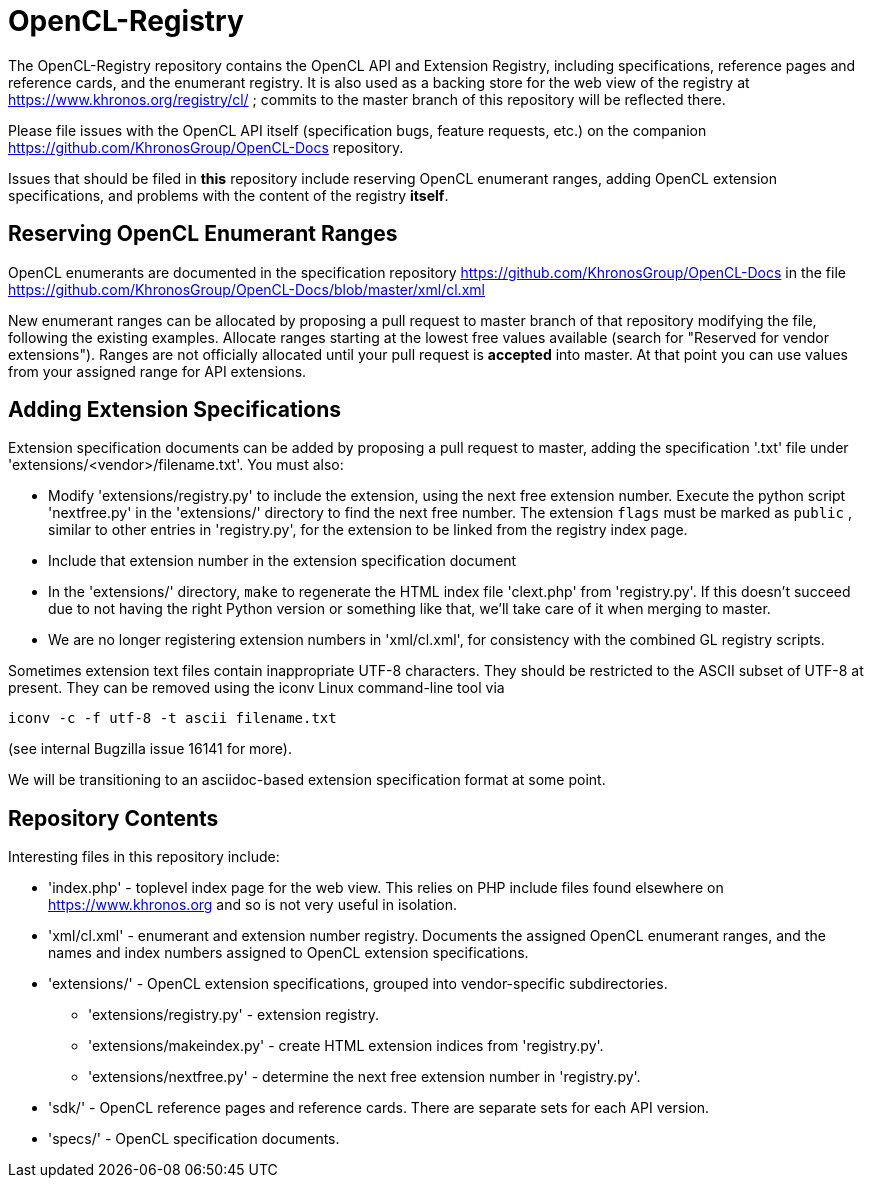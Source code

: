 = OpenCL-Registry

The OpenCL-Registry repository contains the OpenCL API and Extension
Registry, including specifications, reference pages and reference cards, and
the enumerant registry. It is also used as a backing store for the web view
of the registry at https://www.khronos.org/registry/cl/ ; commits to the
master branch of this repository will be reflected there.

Please file issues with the OpenCL API itself (specification bugs, feature
requests, etc.) on the companion https://github.com/KhronosGroup/OpenCL-Docs
repository.

Issues that should be filed in *this* repository include reserving OpenCL
enumerant ranges, adding OpenCL extension specifications, and problems with
the content of the registry *itself*.

== Reserving OpenCL Enumerant Ranges

OpenCL enumerants are documented in the specification repository
https://github.com/KhronosGroup/OpenCL-Docs in the file
https://github.com/KhronosGroup/OpenCL-Docs/blob/master/xml/cl.xml

New enumerant ranges can be allocated by proposing a pull request to master
branch of that repository modifying the file, following the
existing examples. Allocate ranges starting at the lowest free values
available (search for "Reserved for vendor extensions"). Ranges are not
officially allocated until your pull request is *accepted* into master. At
that point you can use values from your assigned range for API extensions.

== Adding Extension Specifications

Extension specification documents can be added by proposing a pull request
to master, adding the specification '.txt' file under
'extensions/<vendor>/filename.txt'. You must also:

* Modify 'extensions/registry.py' to include the extension, using the next
  free extension number. Execute the python script 'nextfree.py' in the
  'extensions/' directory to find the next free number. The extension `flags`
  must be marked as `public` , similar to other entries in 'registry.py',
  for the extension to be linked from the registry index page.
* Include that extension number in the extension specification document
* In the 'extensions/' directory, `make` to regenerate the HTML index file
  'clext.php' from 'registry.py'. If this doesn't succeed due to not having
  the right Python version or something like that, we'll take care of it
  when merging to master.
* We are no longer registering extension numbers in 'xml/cl.xml', for
  consistency with the combined GL registry scripts.

Sometimes extension text files contain inappropriate UTF-8 characters. They
should be restricted to the ASCII subset of UTF-8 at present. They can be
removed using the iconv Linux command-line tool via

    iconv -c -f utf-8 -t ascii filename.txt

(see internal Bugzilla issue 16141 for more).

We will be transitioning to an asciidoc-based extension specification format
at some point.

== Repository Contents

Interesting files in this repository include:

* 'index.php' - toplevel index page for the web view. This relies on PHP
  include files found elsewhere on https://www.khronos.org and so is not very useful
  in isolation.
* 'xml/cl.xml' - enumerant and extension number registry. Documents the
  assigned OpenCL enumerant ranges, and the names and index numbers assigned
  to OpenCL extension specifications.
* 'extensions/' - OpenCL extension specifications, grouped into
  vendor-specific subdirectories.
** 'extensions/registry.py' - extension registry.
** 'extensions/makeindex.py' - create HTML extension indices from 'registry.py'.
** 'extensions/nextfree.py' - determine the next free extension number in
   'registry.py'.
* 'sdk/' - OpenCL reference pages and reference cards. There are separate sets
  for each API version.
* 'specs/' - OpenCL specification documents.


